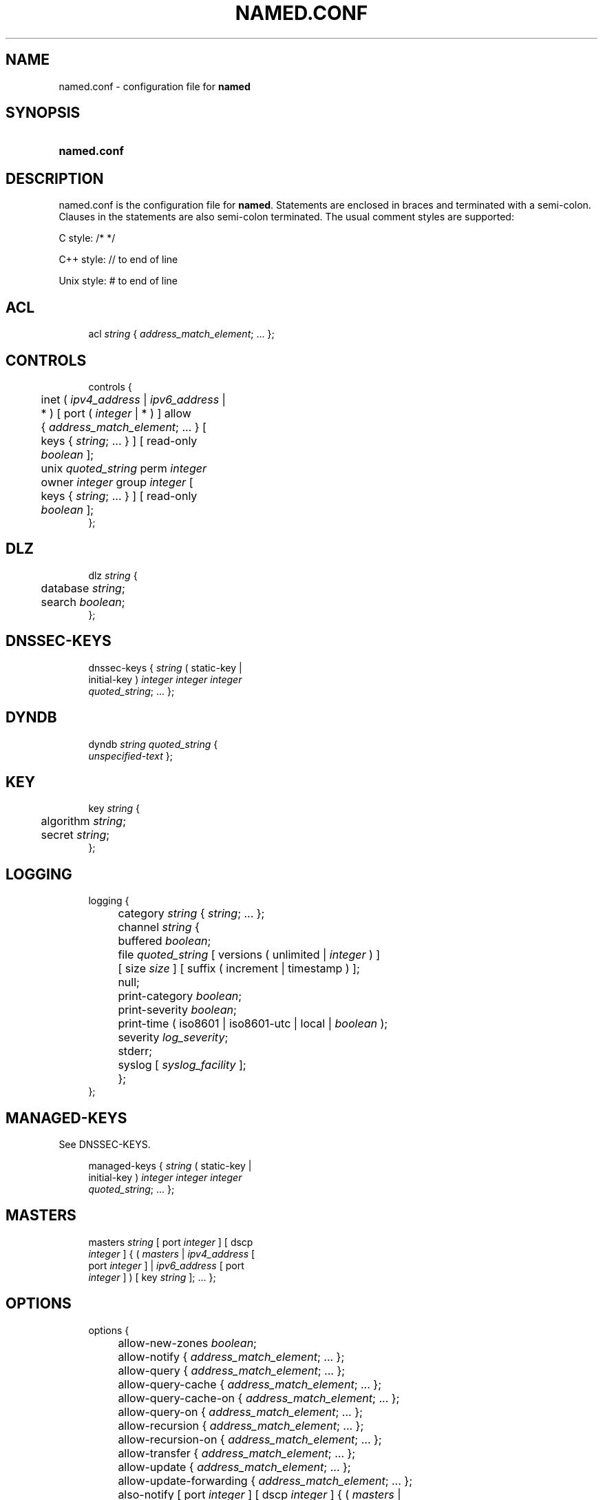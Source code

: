 .\" Copyright (C) 2004-2019 Internet Systems Consortium, Inc. ("ISC")
.\" 
.\" This Source Code Form is subject to the terms of the Mozilla Public
.\" License, v. 2.0. If a copy of the MPL was not distributed with this
.\" file, You can obtain one at http://mozilla.org/MPL/2.0/.
.\"
.hy 0
.ad l
'\" t
.\"     Title: named.conf
.\"    Author: 
.\" Generator: DocBook XSL Stylesheets v1.78.1 <http://docbook.sf.net/>
.\"      Date: 2019-05-10
.\"    Manual: BIND9
.\"    Source: ISC
.\"  Language: English
.\"
.TH "NAMED\&.CONF" "5" "2019\-05\-10" "ISC" "BIND9"
.\" -----------------------------------------------------------------
.\" * Define some portability stuff
.\" -----------------------------------------------------------------
.\" ~~~~~~~~~~~~~~~~~~~~~~~~~~~~~~~~~~~~~~~~~~~~~~~~~~~~~~~~~~~~~~~~~
.\" http://bugs.debian.org/507673
.\" http://lists.gnu.org/archive/html/groff/2009-02/msg00013.html
.\" ~~~~~~~~~~~~~~~~~~~~~~~~~~~~~~~~~~~~~~~~~~~~~~~~~~~~~~~~~~~~~~~~~
.ie \n(.g .ds Aq \(aq
.el       .ds Aq '
.\" -----------------------------------------------------------------
.\" * set default formatting
.\" -----------------------------------------------------------------
.\" disable hyphenation
.nh
.\" disable justification (adjust text to left margin only)
.ad l
.\" -----------------------------------------------------------------
.\" * MAIN CONTENT STARTS HERE *
.\" -----------------------------------------------------------------
.SH "NAME"
named.conf \- configuration file for \fBnamed\fR
.SH "SYNOPSIS"
.HP \w'\fBnamed\&.conf\fR\ 'u
\fBnamed\&.conf\fR
.SH "DESCRIPTION"
.PP
named\&.conf
is the configuration file for
\fBnamed\fR\&. Statements are enclosed in braces and terminated with a semi\-colon\&. Clauses in the statements are also semi\-colon terminated\&. The usual comment styles are supported:
.PP
C style: /* */
.PP
C++ style: // to end of line
.PP
Unix style: # to end of line
.SH "ACL"
.sp
.if n \{\
.RS 4
.\}
.nf
acl \fIstring\fR { \fIaddress_match_element\fR; \&.\&.\&. };
.fi
.if n \{\
.RE
.\}
.SH "CONTROLS"
.sp
.if n \{\
.RS 4
.\}
.nf
controls {
	inet ( \fIipv4_address\fR | \fIipv6_address\fR |
	    * ) [ port ( \fIinteger\fR | * ) ] allow
	    { \fIaddress_match_element\fR; \&.\&.\&. } [
	    keys { \fIstring\fR; \&.\&.\&. } ] [ read\-only
	    \fIboolean\fR ];
	unix \fIquoted_string\fR perm \fIinteger\fR
	    owner \fIinteger\fR group \fIinteger\fR [
	    keys { \fIstring\fR; \&.\&.\&. } ] [ read\-only
	    \fIboolean\fR ];
};
.fi
.if n \{\
.RE
.\}
.SH "DLZ"
.sp
.if n \{\
.RS 4
.\}
.nf
dlz \fIstring\fR {
	database \fIstring\fR;
	search \fIboolean\fR;
};
.fi
.if n \{\
.RE
.\}
.SH "DNSSEC-KEYS"
.sp
.if n \{\
.RS 4
.\}
.nf
dnssec\-keys { \fIstring\fR ( static\-key |
    initial\-key ) \fIinteger\fR \fIinteger\fR \fIinteger\fR
    \fIquoted_string\fR; \&.\&.\&. };
.fi
.if n \{\
.RE
.\}
.SH "DYNDB"
.sp
.if n \{\
.RS 4
.\}
.nf
dyndb \fIstring\fR \fIquoted_string\fR {
    \fIunspecified\-text\fR };
.fi
.if n \{\
.RE
.\}
.SH "KEY"
.sp
.if n \{\
.RS 4
.\}
.nf
key \fIstring\fR {
	algorithm \fIstring\fR;
	secret \fIstring\fR;
};
.fi
.if n \{\
.RE
.\}
.SH "LOGGING"
.sp
.if n \{\
.RS 4
.\}
.nf
logging {
	category \fIstring\fR { \fIstring\fR; \&.\&.\&. };
	channel \fIstring\fR {
		buffered \fIboolean\fR;
		file \fIquoted_string\fR [ versions ( unlimited | \fIinteger\fR ) ]
		    [ size \fIsize\fR ] [ suffix ( increment | timestamp ) ];
		null;
		print\-category \fIboolean\fR;
		print\-severity \fIboolean\fR;
		print\-time ( iso8601 | iso8601\-utc | local | \fIboolean\fR );
		severity \fIlog_severity\fR;
		stderr;
		syslog [ \fIsyslog_facility\fR ];
	};
};
.fi
.if n \{\
.RE
.\}
.SH "MANAGED-KEYS"
.PP
See DNSSEC\-KEYS\&.
.sp
.if n \{\
.RS 4
.\}
.nf
managed\-keys { \fIstring\fR ( static\-key |
    initial\-key ) \fIinteger\fR \fIinteger\fR \fIinteger\fR
    \fIquoted_string\fR; \&.\&.\&. };
.fi
.if n \{\
.RE
.\}
.SH "MASTERS"
.sp
.if n \{\
.RS 4
.\}
.nf
masters \fIstring\fR [ port \fIinteger\fR ] [ dscp
    \fIinteger\fR ] { ( \fImasters\fR | \fIipv4_address\fR [
    port \fIinteger\fR ] | \fIipv6_address\fR [ port
    \fIinteger\fR ] ) [ key \fIstring\fR ]; \&.\&.\&. };
.fi
.if n \{\
.RE
.\}
.SH "OPTIONS"
.sp
.if n \{\
.RS 4
.\}
.nf
options {
	allow\-new\-zones \fIboolean\fR;
	allow\-notify { \fIaddress_match_element\fR; \&.\&.\&. };
	allow\-query { \fIaddress_match_element\fR; \&.\&.\&. };
	allow\-query\-cache { \fIaddress_match_element\fR; \&.\&.\&. };
	allow\-query\-cache\-on { \fIaddress_match_element\fR; \&.\&.\&. };
	allow\-query\-on { \fIaddress_match_element\fR; \&.\&.\&. };
	allow\-recursion { \fIaddress_match_element\fR; \&.\&.\&. };
	allow\-recursion\-on { \fIaddress_match_element\fR; \&.\&.\&. };
	allow\-transfer { \fIaddress_match_element\fR; \&.\&.\&. };
	allow\-update { \fIaddress_match_element\fR; \&.\&.\&. };
	allow\-update\-forwarding { \fIaddress_match_element\fR; \&.\&.\&. };
	also\-notify [ port \fIinteger\fR ] [ dscp \fIinteger\fR ] { ( \fImasters\fR |
	    \fIipv4_address\fR [ port \fIinteger\fR ] | \fIipv6_address\fR [ port
	    \fIinteger\fR ] ) [ key \fIstring\fR ]; \&.\&.\&. };
	alt\-transfer\-source ( \fIipv4_address\fR | * ) [ port ( \fIinteger\fR | * )
	    ] [ dscp \fIinteger\fR ];
	alt\-transfer\-source\-v6 ( \fIipv6_address\fR | * ) [ port ( \fIinteger\fR |
	    * ) ] [ dscp \fIinteger\fR ];
	answer\-cookie \fIboolean\fR;
	attach\-cache \fIstring\fR;
	auth\-nxdomain \fIboolean\fR; // default changed
	auto\-dnssec ( allow | maintain | off );
	automatic\-interface\-scan \fIboolean\fR;
	avoid\-v4\-udp\-ports { \fIportrange\fR; \&.\&.\&. };
	avoid\-v6\-udp\-ports { \fIportrange\fR; \&.\&.\&. };
	bindkeys\-file \fIquoted_string\fR;
	blackhole { \fIaddress_match_element\fR; \&.\&.\&. };
	cache\-file \fIquoted_string\fR;
	catalog\-zones { zone \fIstring\fR [ default\-masters [ port \fIinteger\fR ]
	    [ dscp \fIinteger\fR ] { ( \fImasters\fR | \fIipv4_address\fR [ port
	    \fIinteger\fR ] | \fIipv6_address\fR [ port \fIinteger\fR ] ) [ key
	    \fIstring\fR ]; \&.\&.\&. } ] [ zone\-directory \fIquoted_string\fR ] [
	    in\-memory \fIboolean\fR ] [ min\-update\-interval \fIttlval\fR ]; \&.\&.\&. };
	check\-dup\-records ( fail | warn | ignore );
	check\-integrity \fIboolean\fR;
	check\-mx ( fail | warn | ignore );
	check\-mx\-cname ( fail | warn | ignore );
	check\-names ( primary | master |
	    secondary | slave | response ) (
	    fail | warn | ignore );
	check\-sibling \fIboolean\fR;
	check\-spf ( warn | ignore );
	check\-srv\-cname ( fail | warn | ignore );
	check\-wildcard \fIboolean\fR;
	cleaning\-interval \fIinteger\fR;
	clients\-per\-query \fIinteger\fR;
	cookie\-algorithm ( aes | sha1 | sha256 );
	cookie\-secret \fIstring\fR;
	coresize ( default | unlimited | \fIsizeval\fR );
	datasize ( default | unlimited | \fIsizeval\fR );
	deny\-answer\-addresses { \fIaddress_match_element\fR; \&.\&.\&. } [
	    except\-from { \fIstring\fR; \&.\&.\&. } ];
	deny\-answer\-aliases { \fIstring\fR; \&.\&.\&. } [ except\-from { \fIstring\fR; \&.\&.\&.
	    } ];
	dialup ( notify | notify\-passive | passive | refresh | \fIboolean\fR );
	directory \fIquoted_string\fR;
	disable\-algorithms \fIstring\fR { \fIstring\fR;
	    \&.\&.\&. };
	disable\-ds\-digests \fIstring\fR { \fIstring\fR;
	    \&.\&.\&. };
	disable\-empty\-zone \fIstring\fR;
	dns64 \fInetprefix\fR {
		break\-dnssec \fIboolean\fR;
		clients { \fIaddress_match_element\fR; \&.\&.\&. };
		exclude { \fIaddress_match_element\fR; \&.\&.\&. };
		mapped { \fIaddress_match_element\fR; \&.\&.\&. };
		recursive\-only \fIboolean\fR;
		suffix \fIipv6_address\fR;
	};
	dns64\-contact \fIstring\fR;
	dns64\-server \fIstring\fR;
	dnskey\-sig\-validity \fIinteger\fR;
	dnsrps\-enable \fIboolean\fR;
	dnsrps\-options { \fIunspecified\-text\fR };
	dnssec\-accept\-expired \fIboolean\fR;
	dnssec\-dnskey\-kskonly \fIboolean\fR;
	dnssec\-loadkeys\-interval \fIinteger\fR;
	dnssec\-lookaside ( \fIstring\fR trust\-anchor
	    \fIstring\fR | auto | no );
	dnssec\-must\-be\-secure \fIstring\fR \fIboolean\fR;
	dnssec\-secure\-to\-insecure \fIboolean\fR;
	dnssec\-update\-mode ( maintain | no\-resign );
	dnssec\-validation ( yes | no | auto );
	dnstap { ( all | auth | client | forwarder |
	    resolver | update ) [ ( query | response ) ];
	    \&.\&.\&. };
	dnstap\-identity ( \fIquoted_string\fR | none |
	    hostname );
	dnstap\-output ( file | unix ) \fIquoted_string\fR [
	    size ( unlimited | \fIsize\fR ) ] [ versions (
	    unlimited | \fIinteger\fR ) ] [ suffix ( increment
	    | timestamp ) ];
	dnstap\-version ( \fIquoted_string\fR | none );
	dscp \fIinteger\fR;
	dual\-stack\-servers [ port \fIinteger\fR ] { ( \fIquoted_string\fR [ port
	    \fIinteger\fR ] [ dscp \fIinteger\fR ] | \fIipv4_address\fR [ port
	    \fIinteger\fR ] [ dscp \fIinteger\fR ] | \fIipv6_address\fR [ port
	    \fIinteger\fR ] [ dscp \fIinteger\fR ] ); \&.\&.\&. };
	dump\-file \fIquoted_string\fR;
	edns\-udp\-size \fIinteger\fR;
	empty\-contact \fIstring\fR;
	empty\-server \fIstring\fR;
	empty\-zones\-enable \fIboolean\fR;
	fetch\-quota\-params \fIinteger\fR \fIfixedpoint\fR \fIfixedpoint\fR \fIfixedpoint\fR;
	fetches\-per\-server \fIinteger\fR [ ( drop | fail ) ];
	fetches\-per\-zone \fIinteger\fR [ ( drop | fail ) ];
	files ( default | unlimited | \fIsizeval\fR );
	flush\-zones\-on\-shutdown \fIboolean\fR;
	forward ( first | only );
	forwarders [ port \fIinteger\fR ] [ dscp \fIinteger\fR ] { ( \fIipv4_address\fR
	    | \fIipv6_address\fR ) [ port \fIinteger\fR ] [ dscp \fIinteger\fR ]; \&.\&.\&. };
	fstrm\-set\-buffer\-hint \fIinteger\fR;
	fstrm\-set\-flush\-timeout \fIinteger\fR;
	fstrm\-set\-input\-queue\-size \fIinteger\fR;
	fstrm\-set\-output\-notify\-threshold \fIinteger\fR;
	fstrm\-set\-output\-queue\-model ( mpsc | spsc );
	fstrm\-set\-output\-queue\-size \fIinteger\fR;
	fstrm\-set\-reopen\-interval \fIttlval\fR;
	geoip\-directory ( \fIquoted_string\fR | none );
	glue\-cache \fIboolean\fR;
	heartbeat\-interval \fIinteger\fR;
	hostname ( \fIquoted_string\fR | none );
	inline\-signing \fIboolean\fR;
	interface\-interval \fIttlval\fR;
	ixfr\-from\-differences ( primary | master | secondary | slave |
	    \fIboolean\fR );
	keep\-response\-order { \fIaddress_match_element\fR; \&.\&.\&. };
	key\-directory \fIquoted_string\fR;
	lame\-ttl \fIttlval\fR;
	listen\-on [ port \fIinteger\fR ] [ dscp
	    \fIinteger\fR ] {
	    \fIaddress_match_element\fR; \&.\&.\&. };
	listen\-on\-v6 [ port \fIinteger\fR ] [ dscp
	    \fIinteger\fR ] {
	    \fIaddress_match_element\fR; \&.\&.\&. };
	lmdb\-mapsize \fIsizeval\fR;
	lock\-file ( \fIquoted_string\fR | none );
	managed\-keys\-directory \fIquoted_string\fR;
	masterfile\-format ( map | raw | text );
	masterfile\-style ( full | relative );
	match\-mapped\-addresses \fIboolean\fR;
	max\-cache\-size ( default | unlimited | \fIsizeval\fR | \fIpercentage\fR );
	max\-cache\-ttl \fIttlval\fR;
	max\-clients\-per\-query \fIinteger\fR;
	max\-journal\-size ( default | unlimited | \fIsizeval\fR );
	max\-ncache\-ttl \fIttlval\fR;
	max\-records \fIinteger\fR;
	max\-recursion\-depth \fIinteger\fR;
	max\-recursion\-queries \fIinteger\fR;
	max\-refresh\-time \fIinteger\fR;
	max\-retry\-time \fIinteger\fR;
	max\-rsa\-exponent\-size \fIinteger\fR;
	max\-stale\-ttl \fIttlval\fR;
	max\-transfer\-idle\-in \fIinteger\fR;
	max\-transfer\-idle\-out \fIinteger\fR;
	max\-transfer\-time\-in \fIinteger\fR;
	max\-transfer\-time\-out \fIinteger\fR;
	max\-udp\-size \fIinteger\fR;
	max\-zone\-ttl ( unlimited | \fIttlval\fR );
	memstatistics \fIboolean\fR;
	memstatistics\-file \fIquoted_string\fR;
	message\-compression \fIboolean\fR;
	min\-cache\-ttl \fIttlval\fR;
	min\-ncache\-ttl \fIttlval\fR;
	min\-refresh\-time \fIinteger\fR;
	min\-retry\-time \fIinteger\fR;
	minimal\-any \fIboolean\fR;
	minimal\-responses ( no\-auth | no\-auth\-recursive | \fIboolean\fR );
	multi\-master \fIboolean\fR;
	new\-zones\-directory \fIquoted_string\fR;
	no\-case\-compress { \fIaddress_match_element\fR; \&.\&.\&. };
	nocookie\-udp\-size \fIinteger\fR;
	notify ( explicit | master\-only | \fIboolean\fR );
	notify\-delay \fIinteger\fR;
	notify\-rate \fIinteger\fR;
	notify\-source ( \fIipv4_address\fR | * ) [ port ( \fIinteger\fR | * ) ] [
	    dscp \fIinteger\fR ];
	notify\-source\-v6 ( \fIipv6_address\fR | * ) [ port ( \fIinteger\fR | * ) ]
	    [ dscp \fIinteger\fR ];
	notify\-to\-soa \fIboolean\fR;
	nta\-lifetime \fIttlval\fR;
	nta\-recheck \fIttlval\fR;
	nxdomain\-redirect \fIstring\fR;
	pid\-file ( \fIquoted_string\fR | none );
	port \fIinteger\fR;
	preferred\-glue \fIstring\fR;
	prefetch \fIinteger\fR [ \fIinteger\fR ];
	provide\-ixfr \fIboolean\fR;
	qname\-minimization ( strict | relaxed | disabled | off );
	query\-source ( ( [ address ] ( \fIipv4_address\fR | * ) [ port (
	    \fIinteger\fR | * ) ] ) | ( [ [ address ] ( \fIipv4_address\fR | * ) ]
	    port ( \fIinteger\fR | * ) ) ) [ dscp \fIinteger\fR ];
	query\-source\-v6 ( ( [ address ] ( \fIipv6_address\fR | * ) [ port (
	    \fIinteger\fR | * ) ] ) | ( [ [ address ] ( \fIipv6_address\fR | * ) ]
	    port ( \fIinteger\fR | * ) ) ) [ dscp \fIinteger\fR ];
	querylog \fIboolean\fR;
	random\-device ( \fIquoted_string\fR | none );
	rate\-limit {
		all\-per\-second \fIinteger\fR;
		errors\-per\-second \fIinteger\fR;
		exempt\-clients { \fIaddress_match_element\fR; \&.\&.\&. };
		ipv4\-prefix\-length \fIinteger\fR;
		ipv6\-prefix\-length \fIinteger\fR;
		log\-only \fIboolean\fR;
		max\-table\-size \fIinteger\fR;
		min\-table\-size \fIinteger\fR;
		nodata\-per\-second \fIinteger\fR;
		nxdomains\-per\-second \fIinteger\fR;
		qps\-scale \fIinteger\fR;
		referrals\-per\-second \fIinteger\fR;
		responses\-per\-second \fIinteger\fR;
		slip \fIinteger\fR;
		window \fIinteger\fR;
	};
	recursing\-file \fIquoted_string\fR;
	recursion \fIboolean\fR;
	recursive\-clients \fIinteger\fR;
	request\-expire \fIboolean\fR;
	request\-ixfr \fIboolean\fR;
	request\-nsid \fIboolean\fR;
	require\-server\-cookie \fIboolean\fR;
	reserved\-sockets \fIinteger\fR;
	resolver\-nonbackoff\-tries \fIinteger\fR;
	resolver\-query\-timeout \fIinteger\fR;
	resolver\-retry\-interval \fIinteger\fR;
	response\-padding { \fIaddress_match_element\fR; \&.\&.\&. } block\-size
	    \fIinteger\fR;
	response\-policy { zone \fIstring\fR [ add\-soa \fIboolean\fR ] [ log
	    \fIboolean\fR ] [ max\-policy\-ttl \fIttlval\fR ] [ min\-update\-interval
	    \fIttlval\fR ] [ policy ( cname | disabled | drop | given | no\-op |
	    nodata | nxdomain | passthru | tcp\-only \fIquoted_string\fR ) ] [
	    recursive\-only \fIboolean\fR ] [ nsip\-enable \fIboolean\fR ] [
	    nsdname\-enable \fIboolean\fR ]; \&.\&.\&. } [ add\-soa \fIboolean\fR ] [
	    break\-dnssec \fIboolean\fR ] [ max\-policy\-ttl \fIttlval\fR ] [
	    min\-update\-interval \fIttlval\fR ] [ min\-ns\-dots \fIinteger\fR ] [
	    nsip\-wait\-recurse \fIboolean\fR ] [ qname\-wait\-recurse \fIboolean\fR ]
	    [ recursive\-only \fIboolean\fR ] [ nsip\-enable \fIboolean\fR ] [
	    nsdname\-enable \fIboolean\fR ] [ dnsrps\-enable \fIboolean\fR ] [
	    dnsrps\-options { \fIunspecified\-text\fR } ];
	root\-delegation\-only [ exclude { \fIstring\fR; \&.\&.\&. } ];
	root\-key\-sentinel \fIboolean\fR;
	rrset\-order { [ class \fIstring\fR ] [ type \fIstring\fR ] [ name
	    \fIquoted_string\fR ] \fIstring\fR \fIstring\fR; \&.\&.\&. };
	secroots\-file \fIquoted_string\fR;
	send\-cookie \fIboolean\fR;
	serial\-query\-rate \fIinteger\fR;
	serial\-update\-method ( date | increment | unixtime );
	server\-id ( \fIquoted_string\fR | none | hostname );
	servfail\-ttl \fIttlval\fR;
	session\-keyalg \fIstring\fR;
	session\-keyfile ( \fIquoted_string\fR | none );
	session\-keyname \fIstring\fR;
	sig\-signing\-nodes \fIinteger\fR;
	sig\-signing\-signatures \fIinteger\fR;
	sig\-signing\-type \fIinteger\fR;
	sig\-validity\-interval \fIinteger\fR [ \fIinteger\fR ];
	sortlist { \fIaddress_match_element\fR; \&.\&.\&. };
	stacksize ( default | unlimited | \fIsizeval\fR );
	stale\-answer\-enable \fIboolean\fR;
	stale\-answer\-ttl \fIttlval\fR;
	startup\-notify\-rate \fIinteger\fR;
	statistics\-file \fIquoted_string\fR;
	synth\-from\-dnssec \fIboolean\fR;
	tcp\-advertised\-timeout \fIinteger\fR;
	tcp\-clients \fIinteger\fR;
	tcp\-idle\-timeout \fIinteger\fR;
	tcp\-initial\-timeout \fIinteger\fR;
	tcp\-keepalive\-timeout \fIinteger\fR;
	tcp\-listen\-queue \fIinteger\fR;
	tkey\-dhkey \fIquoted_string\fR \fIinteger\fR;
	tkey\-domain \fIquoted_string\fR;
	tkey\-gssapi\-credential \fIquoted_string\fR;
	tkey\-gssapi\-keytab \fIquoted_string\fR;
	transfer\-format ( many\-answers | one\-answer );
	transfer\-message\-size \fIinteger\fR;
	transfer\-source ( \fIipv4_address\fR | * ) [ port ( \fIinteger\fR | * ) ] [
	    dscp \fIinteger\fR ];
	transfer\-source\-v6 ( \fIipv6_address\fR | * ) [ port ( \fIinteger\fR | * )
	    ] [ dscp \fIinteger\fR ];
	transfers\-in \fIinteger\fR;
	transfers\-out \fIinteger\fR;
	transfers\-per\-ns \fIinteger\fR;
	trust\-anchor\-telemetry \fIboolean\fR; // experimental
	try\-tcp\-refresh \fIboolean\fR;
	update\-check\-ksk \fIboolean\fR;
	use\-alt\-transfer\-source \fIboolean\fR;
	use\-v4\-udp\-ports { \fIportrange\fR; \&.\&.\&. };
	use\-v6\-udp\-ports { \fIportrange\fR; \&.\&.\&. };
	v6\-bias \fIinteger\fR;
	validate\-except { \fIstring\fR; \&.\&.\&. };
	version ( \fIquoted_string\fR | none );
	zero\-no\-soa\-ttl \fIboolean\fR;
	zero\-no\-soa\-ttl\-cache \fIboolean\fR;
	zone\-statistics ( full | terse | none | \fIboolean\fR );
};
.fi
.if n \{\
.RE
.\}
.SH "PLUGIN"
.sp
.if n \{\
.RS 4
.\}
.nf
plugin ( query ) \fIstring\fR [ { \fIunspecified\-text\fR
    } ];
.fi
.if n \{\
.RE
.\}
.SH "SERVER"
.sp
.if n \{\
.RS 4
.\}
.nf
server \fInetprefix\fR {
	bogus \fIboolean\fR;
	edns \fIboolean\fR;
	edns\-udp\-size \fIinteger\fR;
	edns\-version \fIinteger\fR;
	keys \fIserver_key\fR;
	max\-udp\-size \fIinteger\fR;
	notify\-source ( \fIipv4_address\fR | * ) [ port ( \fIinteger\fR | * ) ] [
	    dscp \fIinteger\fR ];
	notify\-source\-v6 ( \fIipv6_address\fR | * ) [ port ( \fIinteger\fR | * ) ]
	    [ dscp \fIinteger\fR ];
	padding \fIinteger\fR;
	provide\-ixfr \fIboolean\fR;
	query\-source ( ( [ address ] ( \fIipv4_address\fR | * ) [ port (
	    \fIinteger\fR | * ) ] ) | ( [ [ address ] ( \fIipv4_address\fR | * ) ]
	    port ( \fIinteger\fR | * ) ) ) [ dscp \fIinteger\fR ];
	query\-source\-v6 ( ( [ address ] ( \fIipv6_address\fR | * ) [ port (
	    \fIinteger\fR | * ) ] ) | ( [ [ address ] ( \fIipv6_address\fR | * ) ]
	    port ( \fIinteger\fR | * ) ) ) [ dscp \fIinteger\fR ];
	request\-expire \fIboolean\fR;
	request\-ixfr \fIboolean\fR;
	request\-nsid \fIboolean\fR;
	send\-cookie \fIboolean\fR;
	tcp\-keepalive \fIboolean\fR;
	tcp\-only \fIboolean\fR;
	transfer\-format ( many\-answers | one\-answer );
	transfer\-source ( \fIipv4_address\fR | * ) [ port ( \fIinteger\fR | * ) ] [
	    dscp \fIinteger\fR ];
	transfer\-source\-v6 ( \fIipv6_address\fR | * ) [ port ( \fIinteger\fR | * )
	    ] [ dscp \fIinteger\fR ];
	transfers \fIinteger\fR;
};
.fi
.if n \{\
.RE
.\}
.SH "STATISTICS-CHANNELS"
.sp
.if n \{\
.RS 4
.\}
.nf
statistics\-channels {
	inet ( \fIipv4_address\fR | \fIipv6_address\fR |
	    * ) [ port ( \fIinteger\fR | * ) ] [
	    allow { \fIaddress_match_element\fR; \&.\&.\&.
	    } ];
};
.fi
.if n \{\
.RE
.\}
.SH "TRUSTED-KEYS"
.PP
Deprecated \- see DNSSEC\-KEYS\&.
.sp
.if n \{\
.RS 4
.\}
.nf
trusted\-keys { \fIstring\fR \fIinteger\fR
    \fIinteger\fR \fIinteger\fR
    \fIquoted_string\fR; \&.\&.\&. };, deprecated
.fi
.if n \{\
.RE
.\}
.SH "VIEW"
.sp
.if n \{\
.RS 4
.\}
.nf
view \fIstring\fR [ \fIclass\fR ] {
	allow\-new\-zones \fIboolean\fR;
	allow\-notify { \fIaddress_match_element\fR; \&.\&.\&. };
	allow\-query { \fIaddress_match_element\fR; \&.\&.\&. };
	allow\-query\-cache { \fIaddress_match_element\fR; \&.\&.\&. };
	allow\-query\-cache\-on { \fIaddress_match_element\fR; \&.\&.\&. };
	allow\-query\-on { \fIaddress_match_element\fR; \&.\&.\&. };
	allow\-recursion { \fIaddress_match_element\fR; \&.\&.\&. };
	allow\-recursion\-on { \fIaddress_match_element\fR; \&.\&.\&. };
	allow\-transfer { \fIaddress_match_element\fR; \&.\&.\&. };
	allow\-update { \fIaddress_match_element\fR; \&.\&.\&. };
	allow\-update\-forwarding { \fIaddress_match_element\fR; \&.\&.\&. };
	also\-notify [ port \fIinteger\fR ] [ dscp \fIinteger\fR ] { ( \fImasters\fR |
	    \fIipv4_address\fR [ port \fIinteger\fR ] | \fIipv6_address\fR [ port
	    \fIinteger\fR ] ) [ key \fIstring\fR ]; \&.\&.\&. };
	alt\-transfer\-source ( \fIipv4_address\fR | * ) [ port ( \fIinteger\fR | * )
	    ] [ dscp \fIinteger\fR ];
	alt\-transfer\-source\-v6 ( \fIipv6_address\fR | * ) [ port ( \fIinteger\fR |
	    * ) ] [ dscp \fIinteger\fR ];
	attach\-cache \fIstring\fR;
	auth\-nxdomain \fIboolean\fR; // default changed
	auto\-dnssec ( allow | maintain | off );
	cache\-file \fIquoted_string\fR;
	catalog\-zones { zone \fIstring\fR [ default\-masters [ port \fIinteger\fR ]
	    [ dscp \fIinteger\fR ] { ( \fImasters\fR | \fIipv4_address\fR [ port
	    \fIinteger\fR ] | \fIipv6_address\fR [ port \fIinteger\fR ] ) [ key
	    \fIstring\fR ]; \&.\&.\&. } ] [ zone\-directory \fIquoted_string\fR ] [
	    in\-memory \fIboolean\fR ] [ min\-update\-interval \fIttlval\fR ]; \&.\&.\&. };
	check\-dup\-records ( fail | warn | ignore );
	check\-integrity \fIboolean\fR;
	check\-mx ( fail | warn | ignore );
	check\-mx\-cname ( fail | warn | ignore );
	check\-names ( primary | master |
	    secondary | slave | response ) (
	    fail | warn | ignore );
	check\-sibling \fIboolean\fR;
	check\-spf ( warn | ignore );
	check\-srv\-cname ( fail | warn | ignore );
	check\-wildcard \fIboolean\fR;
	cleaning\-interval \fIinteger\fR;
	clients\-per\-query \fIinteger\fR;
	deny\-answer\-addresses { \fIaddress_match_element\fR; \&.\&.\&. } [
	    except\-from { \fIstring\fR; \&.\&.\&. } ];
	deny\-answer\-aliases { \fIstring\fR; \&.\&.\&. } [ except\-from { \fIstring\fR; \&.\&.\&.
	    } ];
	dialup ( notify | notify\-passive | passive | refresh | \fIboolean\fR );
	disable\-algorithms \fIstring\fR { \fIstring\fR;
	    \&.\&.\&. };
	disable\-ds\-digests \fIstring\fR { \fIstring\fR;
	    \&.\&.\&. };
	disable\-empty\-zone \fIstring\fR;
	dlz \fIstring\fR {
		database \fIstring\fR;
		search \fIboolean\fR;
	};
	dns64 \fInetprefix\fR {
		break\-dnssec \fIboolean\fR;
		clients { \fIaddress_match_element\fR; \&.\&.\&. };
		exclude { \fIaddress_match_element\fR; \&.\&.\&. };
		mapped { \fIaddress_match_element\fR; \&.\&.\&. };
		recursive\-only \fIboolean\fR;
		suffix \fIipv6_address\fR;
	};
	dns64\-contact \fIstring\fR;
	dns64\-server \fIstring\fR;
	dnskey\-sig\-validity \fIinteger\fR;
	dnsrps\-enable \fIboolean\fR;
	dnsrps\-options { \fIunspecified\-text\fR };
	dnssec\-accept\-expired \fIboolean\fR;
	dnssec\-dnskey\-kskonly \fIboolean\fR;
	dnssec\-keys { \fIstring\fR ( static\-key |
	    initial\-key ) \fIinteger\fR \fIinteger\fR
	    \fIinteger\fR \fIquoted_string\fR; \&.\&.\&. };
	dnssec\-loadkeys\-interval \fIinteger\fR;
	dnssec\-lookaside ( \fIstring\fR trust\-anchor
	    \fIstring\fR | auto | no );
	dnssec\-must\-be\-secure \fIstring\fR \fIboolean\fR;
	dnssec\-secure\-to\-insecure \fIboolean\fR;
	dnssec\-update\-mode ( maintain | no\-resign );
	dnssec\-validation ( yes | no | auto );
	dnstap { ( all | auth | client | forwarder |
	    resolver | update ) [ ( query | response ) ];
	    \&.\&.\&. };
	dual\-stack\-servers [ port \fIinteger\fR ] { ( \fIquoted_string\fR [ port
	    \fIinteger\fR ] [ dscp \fIinteger\fR ] | \fIipv4_address\fR [ port
	    \fIinteger\fR ] [ dscp \fIinteger\fR ] | \fIipv6_address\fR [ port
	    \fIinteger\fR ] [ dscp \fIinteger\fR ] ); \&.\&.\&. };
	dyndb \fIstring\fR \fIquoted_string\fR {
	    \fIunspecified\-text\fR };
	edns\-udp\-size \fIinteger\fR;
	empty\-contact \fIstring\fR;
	empty\-server \fIstring\fR;
	empty\-zones\-enable \fIboolean\fR;
	fetch\-quota\-params \fIinteger\fR \fIfixedpoint\fR \fIfixedpoint\fR \fIfixedpoint\fR;
	fetches\-per\-server \fIinteger\fR [ ( drop | fail ) ];
	fetches\-per\-zone \fIinteger\fR [ ( drop | fail ) ];
	forward ( first | only );
	forwarders [ port \fIinteger\fR ] [ dscp \fIinteger\fR ] { ( \fIipv4_address\fR
	    | \fIipv6_address\fR ) [ port \fIinteger\fR ] [ dscp \fIinteger\fR ]; \&.\&.\&. };
	glue\-cache \fIboolean\fR;
	inline\-signing \fIboolean\fR;
	ixfr\-from\-differences ( primary | master | secondary | slave |
	    \fIboolean\fR );
	key \fIstring\fR {
		algorithm \fIstring\fR;
		secret \fIstring\fR;
	};
	key\-directory \fIquoted_string\fR;
	lame\-ttl \fIttlval\fR;
	lmdb\-mapsize \fIsizeval\fR;
	managed\-keys { \fIstring\fR ( static\-key |
	    initial\-key ) \fIinteger\fR \fIinteger\fR
	    \fIinteger\fR \fIquoted_string\fR; \&.\&.\&. };
	masterfile\-format ( map | raw | text );
	masterfile\-style ( full | relative );
	match\-clients { \fIaddress_match_element\fR; \&.\&.\&. };
	match\-destinations { \fIaddress_match_element\fR; \&.\&.\&. };
	match\-recursive\-only \fIboolean\fR;
	max\-cache\-size ( default | unlimited | \fIsizeval\fR | \fIpercentage\fR );
	max\-cache\-ttl \fIttlval\fR;
	max\-clients\-per\-query \fIinteger\fR;
	max\-journal\-size ( default | unlimited | \fIsizeval\fR );
	max\-ncache\-ttl \fIttlval\fR;
	max\-records \fIinteger\fR;
	max\-recursion\-depth \fIinteger\fR;
	max\-recursion\-queries \fIinteger\fR;
	max\-refresh\-time \fIinteger\fR;
	max\-retry\-time \fIinteger\fR;
	max\-stale\-ttl \fIttlval\fR;
	max\-transfer\-idle\-in \fIinteger\fR;
	max\-transfer\-idle\-out \fIinteger\fR;
	max\-transfer\-time\-in \fIinteger\fR;
	max\-transfer\-time\-out \fIinteger\fR;
	max\-udp\-size \fIinteger\fR;
	max\-zone\-ttl ( unlimited | \fIttlval\fR );
	message\-compression \fIboolean\fR;
	min\-cache\-ttl \fIttlval\fR;
	min\-ncache\-ttl \fIttlval\fR;
	min\-refresh\-time \fIinteger\fR;
	min\-retry\-time \fIinteger\fR;
	minimal\-any \fIboolean\fR;
	minimal\-responses ( no\-auth | no\-auth\-recursive | \fIboolean\fR );
	multi\-master \fIboolean\fR;
	new\-zones\-directory \fIquoted_string\fR;
	no\-case\-compress { \fIaddress_match_element\fR; \&.\&.\&. };
	nocookie\-udp\-size \fIinteger\fR;
	notify ( explicit | master\-only | \fIboolean\fR );
	notify\-delay \fIinteger\fR;
	notify\-source ( \fIipv4_address\fR | * ) [ port ( \fIinteger\fR | * ) ] [
	    dscp \fIinteger\fR ];
	notify\-source\-v6 ( \fIipv6_address\fR | * ) [ port ( \fIinteger\fR | * ) ]
	    [ dscp \fIinteger\fR ];
	notify\-to\-soa \fIboolean\fR;
	nta\-lifetime \fIttlval\fR;
	nta\-recheck \fIttlval\fR;
	nxdomain\-redirect \fIstring\fR;
	plugin ( query ) \fIstring\fR [ {
	    \fIunspecified\-text\fR } ];
	preferred\-glue \fIstring\fR;
	prefetch \fIinteger\fR [ \fIinteger\fR ];
	provide\-ixfr \fIboolean\fR;
	qname\-minimization ( strict | relaxed | disabled | off );
	query\-source ( ( [ address ] ( \fIipv4_address\fR | * ) [ port (
	    \fIinteger\fR | * ) ] ) | ( [ [ address ] ( \fIipv4_address\fR | * ) ]
	    port ( \fIinteger\fR | * ) ) ) [ dscp \fIinteger\fR ];
	query\-source\-v6 ( ( [ address ] ( \fIipv6_address\fR | * ) [ port (
	    \fIinteger\fR | * ) ] ) | ( [ [ address ] ( \fIipv6_address\fR | * ) ]
	    port ( \fIinteger\fR | * ) ) ) [ dscp \fIinteger\fR ];
	rate\-limit {
		all\-per\-second \fIinteger\fR;
		errors\-per\-second \fIinteger\fR;
		exempt\-clients { \fIaddress_match_element\fR; \&.\&.\&. };
		ipv4\-prefix\-length \fIinteger\fR;
		ipv6\-prefix\-length \fIinteger\fR;
		log\-only \fIboolean\fR;
		max\-table\-size \fIinteger\fR;
		min\-table\-size \fIinteger\fR;
		nodata\-per\-second \fIinteger\fR;
		nxdomains\-per\-second \fIinteger\fR;
		qps\-scale \fIinteger\fR;
		referrals\-per\-second \fIinteger\fR;
		responses\-per\-second \fIinteger\fR;
		slip \fIinteger\fR;
		window \fIinteger\fR;
	};
	recursion \fIboolean\fR;
	request\-expire \fIboolean\fR;
	request\-ixfr \fIboolean\fR;
	request\-nsid \fIboolean\fR;
	require\-server\-cookie \fIboolean\fR;
	resolver\-nonbackoff\-tries \fIinteger\fR;
	resolver\-query\-timeout \fIinteger\fR;
	resolver\-retry\-interval \fIinteger\fR;
	response\-padding { \fIaddress_match_element\fR; \&.\&.\&. } block\-size
	    \fIinteger\fR;
	response\-policy { zone \fIstring\fR [ add\-soa \fIboolean\fR ] [ log
	    \fIboolean\fR ] [ max\-policy\-ttl \fIttlval\fR ] [ min\-update\-interval
	    \fIttlval\fR ] [ policy ( cname | disabled | drop | given | no\-op |
	    nodata | nxdomain | passthru | tcp\-only \fIquoted_string\fR ) ] [
	    recursive\-only \fIboolean\fR ] [ nsip\-enable \fIboolean\fR ] [
	    nsdname\-enable \fIboolean\fR ]; \&.\&.\&. } [ add\-soa \fIboolean\fR ] [
	    break\-dnssec \fIboolean\fR ] [ max\-policy\-ttl \fIttlval\fR ] [
	    min\-update\-interval \fIttlval\fR ] [ min\-ns\-dots \fIinteger\fR ] [
	    nsip\-wait\-recurse \fIboolean\fR ] [ qname\-wait\-recurse \fIboolean\fR ]
	    [ recursive\-only \fIboolean\fR ] [ nsip\-enable \fIboolean\fR ] [
	    nsdname\-enable \fIboolean\fR ] [ dnsrps\-enable \fIboolean\fR ] [
	    dnsrps\-options { \fIunspecified\-text\fR } ];
	root\-delegation\-only [ exclude { \fIstring\fR; \&.\&.\&. } ];
	root\-key\-sentinel \fIboolean\fR;
	rrset\-order { [ class \fIstring\fR ] [ type \fIstring\fR ] [ name
	    \fIquoted_string\fR ] \fIstring\fR \fIstring\fR; \&.\&.\&. };
	send\-cookie \fIboolean\fR;
	serial\-update\-method ( date | increment | unixtime );
	server \fInetprefix\fR {
		bogus \fIboolean\fR;
		edns \fIboolean\fR;
		edns\-udp\-size \fIinteger\fR;
		edns\-version \fIinteger\fR;
		keys \fIserver_key\fR;
		max\-udp\-size \fIinteger\fR;
		notify\-source ( \fIipv4_address\fR | * ) [ port ( \fIinteger\fR | *
		    ) ] [ dscp \fIinteger\fR ];
		notify\-source\-v6 ( \fIipv6_address\fR | * ) [ port ( \fIinteger\fR
		    | * ) ] [ dscp \fIinteger\fR ];
		padding \fIinteger\fR;
		provide\-ixfr \fIboolean\fR;
		query\-source ( ( [ address ] ( \fIipv4_address\fR | * ) [ port
		    ( \fIinteger\fR | * ) ] ) | ( [ [ address ] (
		    \fIipv4_address\fR | * ) ] port ( \fIinteger\fR | * ) ) ) [
		    dscp \fIinteger\fR ];
		query\-source\-v6 ( ( [ address ] ( \fIipv6_address\fR | * ) [
		    port ( \fIinteger\fR | * ) ] ) | ( [ [ address ] (
		    \fIipv6_address\fR | * ) ] port ( \fIinteger\fR | * ) ) ) [
		    dscp \fIinteger\fR ];
		request\-expire \fIboolean\fR;
		request\-ixfr \fIboolean\fR;
		request\-nsid \fIboolean\fR;
		send\-cookie \fIboolean\fR;
		tcp\-keepalive \fIboolean\fR;
		tcp\-only \fIboolean\fR;
		transfer\-format ( many\-answers | one\-answer );
		transfer\-source ( \fIipv4_address\fR | * ) [ port ( \fIinteger\fR |
		    * ) ] [ dscp \fIinteger\fR ];
		transfer\-source\-v6 ( \fIipv6_address\fR | * ) [ port (
		    \fIinteger\fR | * ) ] [ dscp \fIinteger\fR ];
		transfers \fIinteger\fR;
	};
	servfail\-ttl \fIttlval\fR;
	sig\-signing\-nodes \fIinteger\fR;
	sig\-signing\-signatures \fIinteger\fR;
	sig\-signing\-type \fIinteger\fR;
	sig\-validity\-interval \fIinteger\fR [ \fIinteger\fR ];
	sortlist { \fIaddress_match_element\fR; \&.\&.\&. };
	stale\-answer\-enable \fIboolean\fR;
	stale\-answer\-ttl \fIttlval\fR;
	synth\-from\-dnssec \fIboolean\fR;
	transfer\-format ( many\-answers | one\-answer );
	transfer\-source ( \fIipv4_address\fR | * ) [ port ( \fIinteger\fR | * ) ] [
	    dscp \fIinteger\fR ];
	transfer\-source\-v6 ( \fIipv6_address\fR | * ) [ port ( \fIinteger\fR | * )
	    ] [ dscp \fIinteger\fR ];
	trust\-anchor\-telemetry \fIboolean\fR; // experimental
	trusted\-keys { \fIstring\fR
	    \fIinteger\fR \fIinteger\fR
	    \fIinteger\fR
	    \fIquoted_string\fR; \&.\&.\&. };, deprecated
	try\-tcp\-refresh \fIboolean\fR;
	update\-check\-ksk \fIboolean\fR;
	use\-alt\-transfer\-source \fIboolean\fR;
	v6\-bias \fIinteger\fR;
	validate\-except { \fIstring\fR; \&.\&.\&. };
	zero\-no\-soa\-ttl \fIboolean\fR;
	zero\-no\-soa\-ttl\-cache \fIboolean\fR;
	zone \fIstring\fR [ \fIclass\fR ] {
		allow\-notify { \fIaddress_match_element\fR; \&.\&.\&. };
		allow\-query { \fIaddress_match_element\fR; \&.\&.\&. };
		allow\-query\-on { \fIaddress_match_element\fR; \&.\&.\&. };
		allow\-transfer { \fIaddress_match_element\fR; \&.\&.\&. };
		allow\-update { \fIaddress_match_element\fR; \&.\&.\&. };
		allow\-update\-forwarding { \fIaddress_match_element\fR; \&.\&.\&. };
		also\-notify [ port \fIinteger\fR ] [ dscp \fIinteger\fR ] { (
		    \fImasters\fR | \fIipv4_address\fR [ port \fIinteger\fR ] |
		    \fIipv6_address\fR [ port \fIinteger\fR ] ) [ key \fIstring\fR ];
		    \&.\&.\&. };
		alt\-transfer\-source ( \fIipv4_address\fR | * ) [ port (
		    \fIinteger\fR | * ) ] [ dscp \fIinteger\fR ];
		alt\-transfer\-source\-v6 ( \fIipv6_address\fR | * ) [ port (
		    \fIinteger\fR | * ) ] [ dscp \fIinteger\fR ];
		auto\-dnssec ( allow | maintain | off );
		check\-dup\-records ( fail | warn | ignore );
		check\-integrity \fIboolean\fR;
		check\-mx ( fail | warn | ignore );
		check\-mx\-cname ( fail | warn | ignore );
		check\-names ( fail | warn | ignore );
		check\-sibling \fIboolean\fR;
		check\-spf ( warn | ignore );
		check\-srv\-cname ( fail | warn | ignore );
		check\-wildcard \fIboolean\fR;
		database \fIstring\fR;
		delegation\-only \fIboolean\fR;
		dialup ( notify | notify\-passive | passive | refresh |
		    \fIboolean\fR );
		dlz \fIstring\fR;
		dnskey\-sig\-validity \fIinteger\fR;
		dnssec\-dnskey\-kskonly \fIboolean\fR;
		dnssec\-loadkeys\-interval \fIinteger\fR;
		dnssec\-secure\-to\-insecure \fIboolean\fR;
		dnssec\-update\-mode ( maintain | no\-resign );
		file \fIquoted_string\fR;
		forward ( first | only );
		forwarders [ port \fIinteger\fR ] [ dscp \fIinteger\fR ] { (
		    \fIipv4_address\fR | \fIipv6_address\fR ) [ port \fIinteger\fR ] [
		    dscp \fIinteger\fR ]; \&.\&.\&. };
		in\-view \fIstring\fR;
		inline\-signing \fIboolean\fR;
		ixfr\-from\-differences \fIboolean\fR;
		journal \fIquoted_string\fR;
		key\-directory \fIquoted_string\fR;
		masterfile\-format ( map | raw | text );
		masterfile\-style ( full | relative );
		masters [ port \fIinteger\fR ] [ dscp \fIinteger\fR ] { ( \fImasters\fR
		    | \fIipv4_address\fR [ port \fIinteger\fR ] | \fIipv6_address\fR [
		    port \fIinteger\fR ] ) [ key \fIstring\fR ]; \&.\&.\&. };
		max\-ixfr\-log\-size ( default | unlimited |
		max\-journal\-size ( default | unlimited | \fIsizeval\fR );
		max\-records \fIinteger\fR;
		max\-refresh\-time \fIinteger\fR;
		max\-retry\-time \fIinteger\fR;
		max\-transfer\-idle\-in \fIinteger\fR;
		max\-transfer\-idle\-out \fIinteger\fR;
		max\-transfer\-time\-in \fIinteger\fR;
		max\-transfer\-time\-out \fIinteger\fR;
		max\-zone\-ttl ( unlimited | \fIttlval\fR );
		min\-refresh\-time \fIinteger\fR;
		min\-retry\-time \fIinteger\fR;
		multi\-master \fIboolean\fR;
		notify ( explicit | master\-only | \fIboolean\fR );
		notify\-delay \fIinteger\fR;
		notify\-source ( \fIipv4_address\fR | * ) [ port ( \fIinteger\fR | *
		    ) ] [ dscp \fIinteger\fR ];
		notify\-source\-v6 ( \fIipv6_address\fR | * ) [ port ( \fIinteger\fR
		    | * ) ] [ dscp \fIinteger\fR ];
		notify\-to\-soa \fIboolean\fR;
		pubkey \fIinteger\fR \fIinteger\fR \fIinteger\fR
		request\-expire \fIboolean\fR;
		request\-ixfr \fIboolean\fR;
		serial\-update\-method ( date | increment | unixtime );
		server\-addresses { ( \fIipv4_address\fR | \fIipv6_address\fR ); \&.\&.\&. };
		server\-names { \fIstring\fR; \&.\&.\&. };
		sig\-signing\-nodes \fIinteger\fR;
		sig\-signing\-signatures \fIinteger\fR;
		sig\-signing\-type \fIinteger\fR;
		sig\-validity\-interval \fIinteger\fR [ \fIinteger\fR ];
		transfer\-source ( \fIipv4_address\fR | * ) [ port ( \fIinteger\fR |
		    * ) ] [ dscp \fIinteger\fR ];
		transfer\-source\-v6 ( \fIipv6_address\fR | * ) [ port (
		    \fIinteger\fR | * ) ] [ dscp \fIinteger\fR ];
		try\-tcp\-refresh \fIboolean\fR;
		type ( primary | master | secondary | slave | mirror |
		    delegation\-only | forward | hint | redirect |
		    static\-stub | stub );
		update\-check\-ksk \fIboolean\fR;
		update\-policy ( local | { ( deny | grant ) \fIstring\fR (
		    6to4\-self | external | krb5\-self | krb5\-selfsub |
		    krb5\-subdomain | ms\-self | ms\-selfsub | ms\-subdomain |
		    name | self | selfsub | selfwild | subdomain | tcp\-self
		    | wildcard | zonesub ) [ \fIstring\fR ] \fIrrtypelist\fR; \&.\&.\&. };
		use\-alt\-transfer\-source \fIboolean\fR;
		zero\-no\-soa\-ttl \fIboolean\fR;
		zone\-statistics ( full | terse | none | \fIboolean\fR );
	};
	zone\-statistics ( full | terse | none | \fIboolean\fR );
};
.fi
.if n \{\
.RE
.\}
.SH "ZONE"
.sp
.if n \{\
.RS 4
.\}
.nf
zone \fIstring\fR [ \fIclass\fR ] {
	allow\-notify { \fIaddress_match_element\fR; \&.\&.\&. };
	allow\-query { \fIaddress_match_element\fR; \&.\&.\&. };
	allow\-query\-on { \fIaddress_match_element\fR; \&.\&.\&. };
	allow\-transfer { \fIaddress_match_element\fR; \&.\&.\&. };
	allow\-update { \fIaddress_match_element\fR; \&.\&.\&. };
	allow\-update\-forwarding { \fIaddress_match_element\fR; \&.\&.\&. };
	also\-notify [ port \fIinteger\fR ] [ dscp \fIinteger\fR ] { ( \fImasters\fR |
	    \fIipv4_address\fR [ port \fIinteger\fR ] | \fIipv6_address\fR [ port
	    \fIinteger\fR ] ) [ key \fIstring\fR ]; \&.\&.\&. };
	alt\-transfer\-source ( \fIipv4_address\fR | * ) [ port ( \fIinteger\fR | * )
	    ] [ dscp \fIinteger\fR ];
	alt\-transfer\-source\-v6 ( \fIipv6_address\fR | * ) [ port ( \fIinteger\fR |
	    * ) ] [ dscp \fIinteger\fR ];
	auto\-dnssec ( allow | maintain | off );
	check\-dup\-records ( fail | warn | ignore );
	check\-integrity \fIboolean\fR;
	check\-mx ( fail | warn | ignore );
	check\-mx\-cname ( fail | warn | ignore );
	check\-names ( fail | warn | ignore );
	check\-sibling \fIboolean\fR;
	check\-spf ( warn | ignore );
	check\-srv\-cname ( fail | warn | ignore );
	check\-wildcard \fIboolean\fR;
	database \fIstring\fR;
	delegation\-only \fIboolean\fR;
	dialup ( notify | notify\-passive | passive | refresh | \fIboolean\fR );
	dlz \fIstring\fR;
	dnskey\-sig\-validity \fIinteger\fR;
	dnssec\-dnskey\-kskonly \fIboolean\fR;
	dnssec\-loadkeys\-interval \fIinteger\fR;
	dnssec\-secure\-to\-insecure \fIboolean\fR;
	dnssec\-update\-mode ( maintain | no\-resign );
	file \fIquoted_string\fR;
	forward ( first | only );
	forwarders [ port \fIinteger\fR ] [ dscp \fIinteger\fR ] { ( \fIipv4_address\fR
	    | \fIipv6_address\fR ) [ port \fIinteger\fR ] [ dscp \fIinteger\fR ]; \&.\&.\&. };
	in\-view \fIstring\fR;
	inline\-signing \fIboolean\fR;
	ixfr\-from\-differences \fIboolean\fR;
	journal \fIquoted_string\fR;
	key\-directory \fIquoted_string\fR;
	masterfile\-format ( map | raw | text );
	masterfile\-style ( full | relative );
	masters [ port \fIinteger\fR ] [ dscp \fIinteger\fR ] { ( \fImasters\fR |
	    \fIipv4_address\fR [ port \fIinteger\fR ] | \fIipv6_address\fR [ port
	    \fIinteger\fR ] ) [ key \fIstring\fR ]; \&.\&.\&. };
	max\-journal\-size ( default | unlimited | \fIsizeval\fR );
	max\-records \fIinteger\fR;
	max\-refresh\-time \fIinteger\fR;
	max\-retry\-time \fIinteger\fR;
	max\-transfer\-idle\-in \fIinteger\fR;
	max\-transfer\-idle\-out \fIinteger\fR;
	max\-transfer\-time\-in \fIinteger\fR;
	max\-transfer\-time\-out \fIinteger\fR;
	max\-zone\-ttl ( unlimited | \fIttlval\fR );
	min\-refresh\-time \fIinteger\fR;
	min\-retry\-time \fIinteger\fR;
	multi\-master \fIboolean\fR;
	notify ( explicit | master\-only | \fIboolean\fR );
	notify\-delay \fIinteger\fR;
	notify\-source ( \fIipv4_address\fR | * ) [ port ( \fIinteger\fR | * ) ] [
	    dscp \fIinteger\fR ];
	notify\-source\-v6 ( \fIipv6_address\fR | * ) [ port ( \fIinteger\fR | * ) ]
	    [ dscp \fIinteger\fR ];
	notify\-to\-soa \fIboolean\fR;
	request\-expire \fIboolean\fR;
	request\-ixfr \fIboolean\fR;
	serial\-update\-method ( date | increment | unixtime );
	server\-addresses { ( \fIipv4_address\fR | \fIipv6_address\fR ); \&.\&.\&. };
	server\-names { \fIstring\fR; \&.\&.\&. };
	sig\-signing\-nodes \fIinteger\fR;
	sig\-signing\-signatures \fIinteger\fR;
	sig\-signing\-type \fIinteger\fR;
	sig\-validity\-interval \fIinteger\fR [ \fIinteger\fR ];
	transfer\-source ( \fIipv4_address\fR | * ) [ port ( \fIinteger\fR | * ) ] [
	    dscp \fIinteger\fR ];
	transfer\-source\-v6 ( \fIipv6_address\fR | * ) [ port ( \fIinteger\fR | * )
	    ] [ dscp \fIinteger\fR ];
	try\-tcp\-refresh \fIboolean\fR;
	type ( primary | master | secondary | slave | mirror |
	    delegation\-only | forward | hint | redirect | static\-stub |
	    stub );
	update\-check\-ksk \fIboolean\fR;
	update\-policy ( local | { ( deny | grant ) \fIstring\fR ( 6to4\-self |
	    external | krb5\-self | krb5\-selfsub | krb5\-subdomain | ms\-self
	    | ms\-selfsub | ms\-subdomain | name | self | selfsub | selfwild
	    | subdomain | tcp\-self | wildcard | zonesub ) [ \fIstring\fR ]
	    \fIrrtypelist\fR; \&.\&.\&. };
	use\-alt\-transfer\-source \fIboolean\fR;
	zero\-no\-soa\-ttl \fIboolean\fR;
	zone\-statistics ( full | terse | none | \fIboolean\fR );
};
.fi
.if n \{\
.RE
.\}
.SH "FILES"
.PP
/etc/named\&.conf
.SH "SEE ALSO"
.PP
\fBddns-confgen\fR(8),
\fBnamed\fR(8),
\fBnamed-checkconf\fR(8),
\fBrndc\fR(8),
\fBrndc-confgen\fR(8),
BIND 9 Administrator Reference Manual\&.
.SH "AUTHOR"
.PP
\fBInternet Systems Consortium, Inc\&.\fR
.SH "COPYRIGHT"
.br
Copyright \(co 2004-2019 Internet Systems Consortium, Inc. ("ISC")
.br
